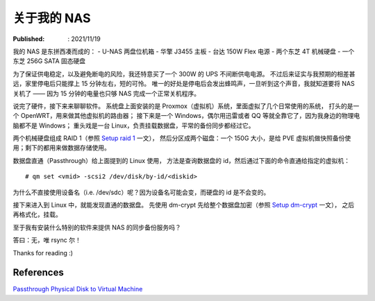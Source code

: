关于我的 NAS
============

:Published: : 2021/11/19

.. meta::
    :description: 聊聊我的 NAS 的软硬件构成，也是记录给数据盘做 RAID 和加密的过程。

我的 NAS 是东拼西凑而成的：
- U-NAS 两盘位机箱
- 华擎 J3455 主板
- 台达 150W Flex 电源
- 两个东芝 4T 机械硬盘
- 一个东芝 256G SATA 固态硬盘

为了保证供电稳定，以及避免断电的风险，我还特意买了一个 300W 的 UPS 不间断供电电源。
不过后来证实与我预期的相差甚远，家里停电后只能撑上 15 分钟左右，短的可怜。
唯一的好处是停电后会发出蜂鸣声，一旦听到这个声音，我就知道要将 NAS 关机了 —— 因为 15 分钟的电量也只够 NAS 完成一个正常关机程序。

说完了硬件，接下来来聊聊软件。
系统盘上面安装的是 Proxmox（虚拟机）系统，里面虚拟了几个日常使用的系统，
打头的是一个 OpenWRT，用来做其他虚拟机的路由器；
接下来是一个 Windows，偶尔用迅雷或者 QQ 等就全靠它了，因为我身边的物理电脑都不是 Windows；
重头戏是一台 Linux，负责挂载数据盘，平常的备份同步都经过它。

两个机械硬盘组成 RAID 1（参照 `Setup raid 1 </2019/11/09_Setup%20raid1.html>`_ 一文），
然后分区成两个磁盘：一个 150G 大小，是给 PVE 虚拟机做快照备份使用；剩下的都用来做数据存储使用。

数据盘直通（Passthrough）给上面提到的 Linux 使用，
方法是查询数据盘的 id，然后通过下面的命令直通给指定的虚拟机： ::

    # qm set <vmid> -scsi2 /dev/disk/by-id/<diskid>

为什么不直接使用设备名（i.e. /dev/sdc）呢？因为设备名可能会变，而硬盘的 id 是不会变的。

接下来进入到 Linux 中，就能发现直通的数据盘。
先使用 dm-crypt 先给整个数据盘加密（参照 `Setup dm-crypt </2020/08/26_Setup%20dm-crypt.html>`_ 一文），
之后再格式化，挂载。

至于我有安装什么特别的软件来提供 NAS 的同步备份服务吗？

答曰：无，唯 rsync 尔！

Thanks for reading :)

References
----------

`Passthrough Physical Disk to Virtual Machine
<https://pve.proxmox.com/wiki/Passthrough_Physical_Disk_to_Virtual_Machine_(VM)>`_

